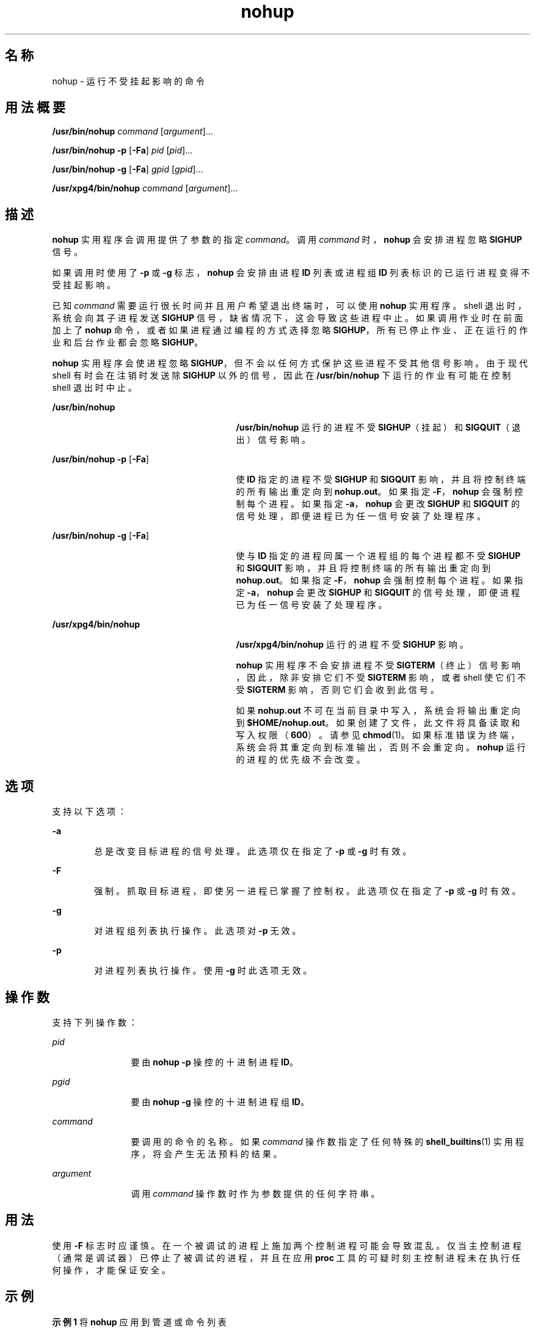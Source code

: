'\" te
.\" Copyright (c) 2010, 2012, Oracle and/or its affiliates.All rights reserved.
.\" Copyright 1989 AT&T
.\" Copyright (c) 1992, X/Open Company Limited All Rights Reserved
.\" Sun Microsystems, Inc. gratefully acknowledges The Open Group for permission to reproduce portions of its copyrighted documentation.Original documentation from The Open Group can be obtained online at http://www.opengroup.org/bookstore/.
.\" The Institute of Electrical and Electronics Engineers and The Open Group, have given us permission to reprint portions of their documentation.In the following statement, the phrase "this text" refers to portions of the system documentation.Portions of this text are reprinted and reproduced in electronic form in the Sun OS Reference Manual, from IEEE Std 1003.1, 2004 Edition, Standard for Information Technology -- Portable Operating System Interface (POSIX), The Open Group Base Specifications Issue 6, Copyright (C) 2001-2004 by the Institute of Electrical and Electronics Engineers, Inc and The Open Group.In the event of any discrepancy between these versions and the original IEEE and The Open Group Standard, the original IEEE and The Open Group Standard is the referee document.The original Standard can be obtained online at http://www.opengroup.org/unix/online.html.This notice shall appear on any product containing this material. 
.TH nohup 1 "2012 年 2 月 7 日" "SunOS 5.11" "用户命令"
.SH 名称
nohup \- 运行不受挂起影响的命令
.SH 用法概要
.LP
.nf
\fB/usr/bin/nohup\fR \fIcommand\fR [\fIargument\fR]...
.fi

.LP
.nf
\fB/usr/bin/nohup\fR \fB-p\fR [\fB-Fa\fR] \fIpid\fR [\fIpid\fR]...
.fi

.LP
.nf
\fB/usr/bin/nohup\fR \fB-g\fR [\fB-Fa\fR] \fIgpid\fR [\fIgpid\fR]...
.fi

.LP
.nf
\fB/usr/xpg4/bin/nohup\fR \fIcommand\fR [\fIargument\fR]...
.fi

.SH 描述
.sp
.LP
\fBnohup\fR 实用程序会调用提供了参数的指定 \fIcommand\fR。调用 \fIcommand\fR 时，\fBnohup\fR 会安排进程忽略 \fBSIGHUP\fR 信号。
.sp
.LP
如果调用时使用了 \fB-p\fR 或 \fB-g\fR 标志，\fBnohup\fR 会安排由进程 \fBID\fR 列表或进程组 \fBID\fR 列表标识的已运行进程变得不受挂起影响。
.sp
.LP
已知 \fIcommand\fR 需要运行很长时间并且用户希望退出终端时，可以使用 \fBnohup\fR 实用程序。shell 退出时，系统会向其子进程发送 \fBSIGHUP\fR 信号，缺省情况下，这会导致这些进程中止。如果调用作业时在前面加上了 \fBnohup\fR 命令，或者如果进程通过编程的方式选择忽略 \fBSIGHUP\fR，所有已停止作业、正在运行的作业和后台作业都会忽略 \fBSIGHUP\fR。
.sp
.LP
\fBnohup\fR 实用程序会使进程忽略 \fBSIGHUP\fR，但不会以任何方式保护这些进程不受其他信号影响。由于现代 shell 有时会在注销时发送除 \fBSIGHUP\fR 以外的信号，因此在 \fB/usr/bin/nohup\fR 下运行的作业有可能在控制 shell 退出时中止。
.sp
.ne 2
.mk
.na
\fB\fB/usr/bin/nohup\fR\fR
.ad
.RS 27n
.rt  
\fB/usr/bin/nohup\fR 运行的进程不受 \fBSIGHUP\fR（挂起）和 \fBSIGQUIT\fR（退出）信号影响。
.RE

.sp
.ne 2
.mk
.na
\fB\fB/usr/bin/nohup\fR \fB-p\fR [\fB-Fa\fR]\fR
.ad
.RS 27n
.rt  
使 \fBID\fR 指定的进程不受 \fBSIGHUP\fR 和 \fBSIGQUIT\fR 影响，并且将控制终端的所有输出重定向到 \fBnohup.out\fR。如果指定 \fB-F\fR，\fBnohup\fR 会强制控制每个进程。如果指定 \fB-a\fR，\fBnohup\fR 会更改 \fBSIGHUP\fR 和 \fBSIGQUIT\fR 的信号处理，即便进程已为任一信号安装了处理程序。
.RE

.sp
.ne 2
.mk
.na
\fB\fB/usr/bin/nohup\fR \fB-g\fR [\fB-Fa\fR]\fR
.ad
.RS 27n
.rt  
使与 \fBID\fR 指定的进程同属一个进程组的每个进程都不受 \fBSIGHUP\fR 和 \fBSIGQUIT\fR 影响，并且将控制终端的所有输出重定向到 \fBnohup.out\fR。如果指定 \fB-F\fR，\fBnohup\fR 会强制控制每个进程。如果指定 \fB-a\fR，\fBnohup\fR 会更改 \fBSIGHUP\fR 和 \fBSIGQUIT\fR 的信号处理，即便进程已为任一信号安装了处理程序。
.RE

.sp
.ne 2
.mk
.na
\fB\fB/usr/xpg4/bin/nohup\fR\fR
.ad
.RS 27n
.rt  
\fB/usr/xpg4/bin/nohup\fR 运行的进程不受 \fBSIGHUP\fR 影响。
.sp
\fBnohup\fR 实用程序不会安排进程不受 \fBSIGTERM\fR（终止）信号影响，因此，除非安排它们不受 \fBSIGTERM\fR 影响，或者 shell 使它们不受 \fBSIGTERM\fR 影响，否则它们会收到此信号。
.sp
如果 \fBnohup.out\fR 不可在当前目录中写入，系统会将输出重定向到 \fB$HOME/nohup.out\fR。如果创建了文件，此文件将具备读取和写入权限（\fB600\fR）。请参见 \fBchmod\fR(1)。如果标准错误为终端，系统会将其重定向到标准输出，否则不会重定向。\fBnohup\fR 运行的进程的优先级不会改变。
.RE

.SH 选项
.sp
.LP
支持以下选项：
.sp
.ne 2
.mk
.na
\fB\fB-a\fR\fR
.ad
.RS 6n
.rt  
总是改变目标进程的信号处理。此选项仅在指定了 \fB-p\fR 或 \fB-g\fR 时有效。
.RE

.sp
.ne 2
.mk
.na
\fB\fB-F\fR\fR
.ad
.RS 6n
.rt  
强制。抓取目标进程，即使另一进程已掌握了控制权。此选项仅在指定了 \fB-p\fR 或 \fB-g\fR 时有效。
.RE

.sp
.ne 2
.mk
.na
\fB\fB-g\fR\fR
.ad
.RS 6n
.rt  
对进程组列表执行操作。此选项对 \fB-p\fR 无效。
.RE

.sp
.ne 2
.mk
.na
\fB\fB-p\fR\fR
.ad
.RS 6n
.rt  
对进程列表执行操作。使用 \fB-g\fR 时此选项无效。
.RE

.SH 操作数
.sp
.LP
支持下列操作数：
.sp
.ne 2
.mk
.na
\fB\fIpid\fR\fR
.ad
.RS 12n
.rt  
要由 \fBnohup\fR \fB-p\fR 操控的十进制进程 \fBID\fR。
.RE

.sp
.ne 2
.mk
.na
\fB\fIpgid\fR\fR
.ad
.RS 12n
.rt  
要由 \fBnohup\fR \fB-g\fR 操控的十进制进程组 \fBID\fR。
.RE

.sp
.ne 2
.mk
.na
\fB\fIcommand\fR\fR
.ad
.RS 12n
.rt  
要调用的命令的名称。如果 \fIcommand\fR 操作数指定了任何特殊的 \fBshell_builtins\fR(1) 实用程序，将会产生无法预料的结果。
.RE

.sp
.ne 2
.mk
.na
\fB\fIargument\fR\fR
.ad
.RS 12n
.rt  
调用 \fIcommand\fR 操作数时作为参数提供的任何字符串。
.RE

.SH 用法
.sp
.LP
使用 \fB-F\fR 标志时应谨慎。在一个被调试的进程上施加两个控制进程可能会导致混乱。仅当主控制进程（通常是调试器）已停止了被调试的进程，并且在应用 \fBproc\fR 工具的可疑时刻主控制进程未在执行任何操作，才能保证安全。
.SH 示例
.LP
\fB示例 1 \fR将 \fBnohup\fR 应用到管道或命令列表
.sp
.LP
用户往往需要将 \fBnohup\fR 应用到管道或命令列表。为此，可以将管道和命令列表放在一个称作 shell 脚本的文件中。接着，用户可以发出：

.sp
.in +2
.nf
example$ \fBnohup sh \fIfile\fR\fR
.fi
.in -2
.sp

.sp
.LP
此时便会将 \fBnohup\fR 应用到 \fIfile\fR 中的全部内容。如果要经常执行 shell 脚本 \fIfile\fR，则可以为 \fIfile\fR 授予执行权限，从而避免键入 \fBsh\fR。

.sp
.LP
添加和符号时，\fIfile\fR 中的内容会在后台运行，同时忽略中断（请参见 \fBsh\fR(1)）：

.sp
.in +2
.nf
example$ \fBnohup \fIfile\fR &\fR
.fi
.in -2
.sp

.LP
\fB示例 2 \fR将 \fBnohup -p\fR 应用到进程
.sp
.in +2
.nf
example$ \fBlong_running_command &\fR
example$ \fBnohup -p `pgrep long_running_command`\fR
.fi
.in -2
.sp

.LP
\fB示例 3 \fR将 \fBnohup -g\fR 应用到进程组
.sp
.in +2
.nf
example$ \fBmake &\fR
example$ \fBps -o sid -p $$\fR
   SID
81079
example$ \fBnohup -g `pgrep -s 81079 make`\fR
.fi
.in -2
.sp

.SH 环境变量
.sp
.LP
有关影响 \fBnohup\fR 执行的 \fBLANG\fR、\fBLC_ALL\fR、\fBLC_CTYPE\fR、\fBLC_MESSAGES\fR、\fBPATH\fR、\fBNLSPATH\fR 和 \fBPATH\fR 环境变量的说明，请参见 \fBenviron\fR(5)。
.sp
.ne 2
.mk
.na
\fB\fBHOME\fR\fR
.ad
.RS 8n
.rt  
确定用户起始目录的路径名：如果不能在当前目录中创建输出文件 \fBnohup.out\fR，\fBnohup\fR 命令会使用 \fBHOME\fR 指定的目录创建该文件。
.RE

.SH 退出状态
.sp
.LP
将返回以下退出值：
.sp
.ne 2
.mk
.na
\fB\fB126\fR\fR
.ad
.RS 7n
.rt  
找到了 \fIcommand\fR，但无法调用。
.RE

.sp
.ne 2
.mk
.na
\fB\fB127\fR\fR
.ad
.RS 7n
.rt  
\fBnohup\fR 中发生错误，或者找不到 \fIcommand\fR
.RE

.sp
.LP
否则，\fBnohup\fR 退出值即为 \fIcommand\fR 操作数的退出值。
.SH 文件
.sp
.ne 2
.mk
.na
\fB\fBnohup.out\fR\fR
.ad
.RS 19n
.rt  
标准输出为终端并且当前目录可写入时执行 \fBnohup\fR 的输出文件。
.RE

.sp
.ne 2
.mk
.na
\fB\fB$HOME/nohup.out\fR\fR
.ad
.RS 19n
.rt  
标准输出为终端并且当前目录不可写入时执行 \fBnohup\fR 的输出文件。
.RE

.SH 属性
.sp
.LP
有关下列属性的说明，请参见 \fBattributes\fR(5)：
.SS "/usr/bin/nohup"
.sp

.sp
.TS
tab() box;
cw(2.75i) |cw(2.75i) 
lw(2.75i) |lw(2.75i) 
.
属性类型属性值
_
可用性system/core-os
_
CSIEnabled（已启用）
.TE

.SS "/usr/xpg4/bin/nohup"
.sp

.sp
.TS
tab() box;
cw(2.75i) |cw(2.75i) 
lw(2.75i) |lw(2.75i) 
.
属性类型属性值
_
可用性system/xopen/xcu4
_
CSIEnabled（已启用）
_
接口稳定性Committed（已确定）
_
标准请参见 \fBstandards\fR(5)。
.TE

.SH 另请参见
.sp
.LP
\fBbash\fR(1)、\fBbatch\fR(1)、\fBchmod\fR(1)、\fBcsh\fR(1)、\fBdisown\fR(1)、\fBksh88\fR(1)、\fBnice\fR(1)、\fBpgrep\fR(1)、\fBproc\fR(1)、\fBps\fR(1)、\fBsh\fR(1)、\fBshell_builtins\fR(1)、\fBsetpgrp\fR(1)、\fBsignal\fR(3C)、\fBproc\fR(4)、\fBattributes\fR(5)、\fBenviron\fR(5)、\fBstandards\fR(5)
.SH 警告
.sp
.LP
如果正在将 Korn shell (\fBksh88\fR(1)) 作为登录 shell 运行，并且尝试退出时系统中含有运行了 \fBnohup\fR 的作业，您会收到一条警告消息：
.sp
.in +2
.nf
You have jobs running.
.fi
.in -2
.sp

.sp
.LP
此时，您需要再次退出才能真正退出。不过，后台作业会继续运行。
.SH 附注
.sp
.LP
C-shell (\fBcsh\fR(1)) 含有内置的 \fBnohup\fR 命令，该命令可以让进程不受 \fBSIGHUP\fR 影响，但不会将输出重定向到 \fBnohup.out\fR。执行时指定了 "\fB&\fR" 的命令能够自动避免受到 \fBHUP\fR 信号的影响，同时又会在后台运行。
.sp
.LP
\fBnohup\fR 不能识别命令序列。执行以下命令时：
.sp
.in +2
.nf
example$ \fBnohup command1; command2\fR
.fi
.in -2
.sp

.sp
.LP
\fBnohup\fR 实用程序仅应用于 \fBcommand1\fR。命令：
.sp
.in +2
.nf
example$ \fBnohup (command1; command2)\fR
.fi
.in -2
.sp

.sp
.LP
的语法错误。
